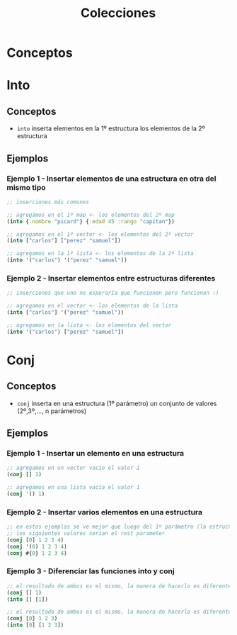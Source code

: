 #+TITLE: Colecciones
* Conceptos
* Into
** Conceptos
   - ~into~ inserta elementos en la 1º estructura los elementos de la 2º estructura
** Ejemplos
*** Ejemplo 1 - Insertar elementos de una estructura en otra del mismo tipo
    #+BEGIN_SRC clojure
      ;; inserciones más comunes

      ;; agregamos en el 1º map <- los elementos del 2º map
      (into {:nombre "picard"} {:edad 45 :rango "capitan"})

      ;; agregamos en el 1º vector <- los elementos del 2º vector
      (into ["carlos"] ["perez" "samuel"])

      ;; agregamos en la 1º lista <- los elementos de la 2º lista
      (into '("carlos") '("perez" "samuel"))
    #+END_SRC
*** Ejemplo 2 - Insertar elementos entre estructuras diferentes
    #+BEGIN_SRC clojure
      ;; inserciones que uno no esperaría que funcionen pero funcionan :)

      ;; agregamos en el vector <- los elementos de la lista
      (into ["carlos"] '("perez" "samuel"))

      ;; agregamos en la lista <- los elementos del vector
      (into '("carlos") ["perez" "samuel"])
    #+END_SRC
* Conj
** Conceptos
   - ~conj~ inserta en una estructura (1º parámetro) un conjunto de valores (2º,3º,..., n parámetros)
** Ejemplos
*** Ejemplo 1 - Insertar un elemento en una estructura
    #+BEGIN_SRC clojure
      ;; agregamos en un vector vacío el valor 1
      (conj [] 1)

      ;; agregamos en una lista vacía el valor 1
      (conj '() 1)
    #+END_SRC
*** Ejemplo 2 - Insertar varios elementos en una estructura
    #+BEGIN_SRC clojure
      ;; en estos ejemplos se ve mejor que luego del 1º parámetro (la estructura)
      ;; los siguientes valores serían el rest parameter
      (conj [0] 1 2 3 4)
      (conj '(0) 1 2 3 4)
      (conj #{0} 1 2 3 4)
    #+END_SRC
*** Ejemplo 3 - Diferenciar las funciones into y conj
    #+BEGIN_SRC clojure
      ;; el resultado de ambos es el mismo, la manera de hacerlo es diferente
      (conj [] 1)
      (into [] [1])

      ;; el resultado de ambos es el mismo, la manera de hacerlo es diferente
      (conj [0] 1 2 3)
      (into [0] [1 2 3])
    #+END_SRC
